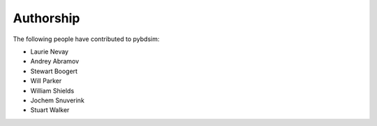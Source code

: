 ==========
Authorship
==========

The following people have contributed to pybdsim:

* Laurie Nevay
* Andrey Abramov
* Stewart Boogert
* Will Parker
* William Shields
* Jochem Snuverink
* Stuart Walker
